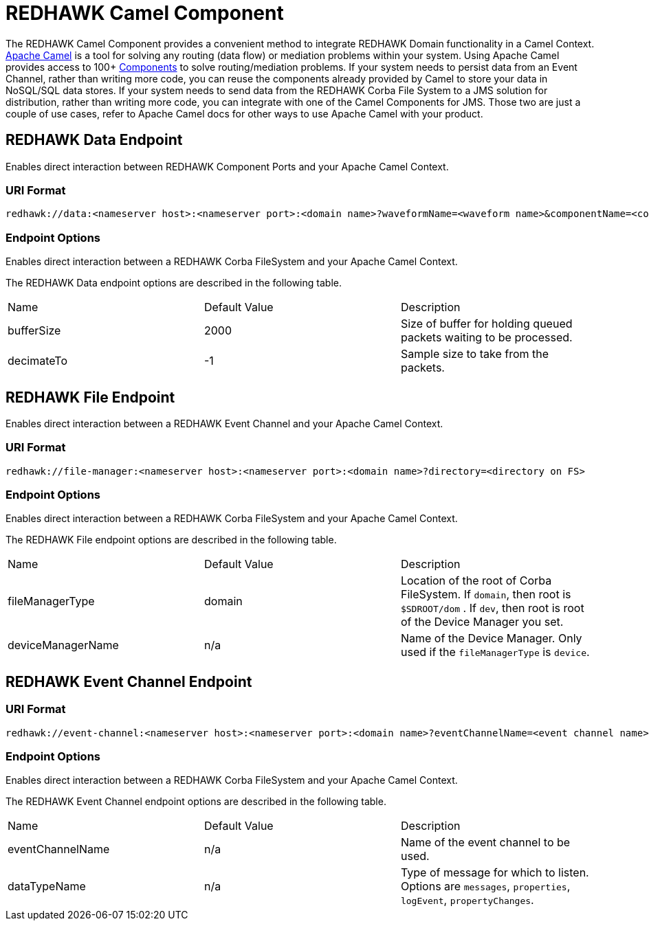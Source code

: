= REDHAWK Camel Component 

The REDHAWK Camel Component provides a convenient method to integrate REDHAWK Domain functionality in a Camel Context. http://camel.apache.org/[Apache Camel] is a tool for solving any routing (data flow) or mediation problems within your system. Using Apache Camel provides access to 100+ http://camel.apache.org/components.html[Components] to solve routing/mediation problems. If your system needs to persist data from an Event Channel, rather than writing more code, you can reuse the components already provided by Camel to store your data in NoSQL/SQL data stores. If your system needs to send data from the REDHAWK Corba File System to a JMS solution for distribution, rather than writing more code, you can integrate with one of the Camel Components for JMS. Those two are just a couple of use cases, refer to Apache Camel docs for other ways to use Apache Camel with your product.

== REDHAWK Data Endpoint

Enables direct interaction between REDHAWK Component Ports and your Apache Camel Context. 

=== URI Format 

----
redhawk://data:<nameserver host>:<nameserver port>:<domain name>?waveformName=<waveform name>&componentName=<component name>&portName=<port name>&portType=<port type>
----

=== Endpoint Options

Enables direct interaction between a REDHAWK Corba FileSystem and your Apache Camel Context.

The REDHAWK Data endpoint options are described in the following table.

|===

|Name | Default Value | Description

| bufferSize
| 2000
| Size of buffer for holding queued packets waiting to be processed. 

| decimateTo
| -1
| Sample size to take from the packets.

|===

////
TODO: Come up with nice example route
=== Sample Route

////

== REDHAWK File Endpoint

Enables direct interaction between a REDHAWK Event Channel and your Apache Camel Context. 

=== URI Format

----
redhawk://file-manager:<nameserver host>:<nameserver port>:<domain name>?directory=<directory on FS>
----

=== Endpoint Options

Enables direct interaction between a REDHAWK Corba FileSystem and your Apache Camel Context.

The REDHAWK File endpoint options are described in the following table.


|===

| Name | Default Value | Description

| fileManagerType
| domain
| Location of the root of Corba FileSystem. If `domain`, then root is `$SDROOT/dom` . If `dev`, then root is root of the Device Manager you set. 

| deviceManagerName
| n/a
| Name of the Device Manager. Only used if the `fileManagerType` is `device`.

|===

////

=== Sample Route

TODO: Come up with nice example route
=== Sample Route

////

== REDHAWK Event Channel Endpoint

=== URI Format

----
redhawk://event-channel:<nameserver host>:<nameserver port>:<domain name>?eventChannelName=<event channel name>&dataTypeName=<type of message>
----

=== Endpoint Options

Enables direct interaction between a REDHAWK Corba FileSystem and your Apache Camel Context.

The REDHAWK Event Channel endpoint options are described in the following table.

|===

| Name | Default Value | Description

| eventChannelName
| n/a
| Name of the event channel to be used.

| dataTypeName
| n/a
| Type of message for which to listen. Options are `messages`, `properties`, `logEvent`, `propertyChanges`.

|===
